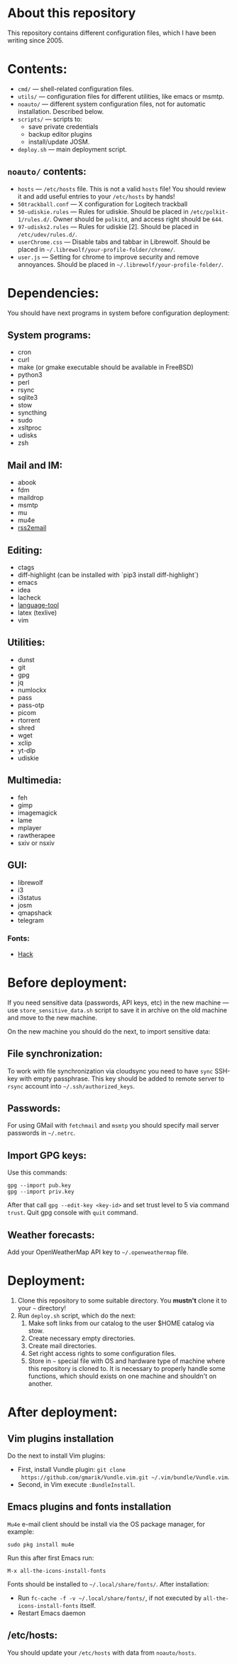 * About this repository

This repository contains different configuration files, which I have been
writing since 2005.

* Contents:
- =cmd/= — shell-related configuration files.
- =utils/= — configuration files for different utilities, like emacs or msmtp.
- =noauto/= — different system configuration files, not for automatic
  installation. Described below.
- =scripts/= — scripts to:
  - save private credentials
  - backup editor plugins
  - install/update JOSM.
- =deploy.sh= — main deployment script.

** =noauto/= contents:
- =hosts= — =/etc/hosts= file. This is not a valid =hosts= file! You should
  review it and add useful entries to your =/etc/hosts= by hands!
- =50trackball.conf= — X configuration for Logitech trackball
- =50-udiskie.rules= — Rules for udiskie. Should be placed in
  =/etc/polkit-1/rules.d/=. Owner should be =polkitd=, and access right should be
  =644=.
- =97-udisks2.rules= — Rules for udiskie [2]. Should be placed in
  =/etc/udev/rules.d/=.
- =userChrome.css= — Disable tabs and tabbar in Librewolf. Should be placed in
  =~/.librewolf/your-profile-folder/chrome/=.
- =user.js= — Setting for chrome to improve security and remove
  annoyances. Should be placed in =~/.librewolf/your-profile-folder/=.

* Dependencies:
You should have next programs in system before configuration deployment:

** System programs:
- cron
- curl
- make (or gmake executable should be available in FreeBSD)
- python3
- perl
- rsync
- sqlite3
- stow
- syncthing
- sudo
- xsltproc
- udisks
- zsh

** Mail and IM:
- abook
- fdm
- maildrop
- msmtp
- mu
- mu4e
- [[https://github.com/rss2email/rss2email][rss2email]]

** Editing:
- ctags
- diff-highlight (can be installed with `pip3 install diff-highlight`)
- emacs
- idea
- lacheck
- [[https://dev.languagetool.org/http-server][language-tool]]
- latex (texlive)
- vim

** Utilities:
- dunst
- git
- gpg
- jq
- numlockx
- pass
- pass-otp
- picom
- rtorrent
- shred
- wget
- xclip
- yt-dlp
- udiskie

** Multimedia:
- feh
- gimp
- imagemagick
- lame
- mplayer
- rawtherapee
- sxiv or nsxiv

** GUI:
- librewolf
- i3
- i3status
- josm
- qmapshack
- telegram
*** Fonts:
- [[https://github.com/source-foundry/Hack][Hack]]

* Before deployment:
If you need sensitive data (passwords, API keys, etc) in the new machine — use
=store_sensitive_data.sh= script to save it in archive on the old machine and
move to the new machine.

On the new machine you should do the next, to import sensitive data:
** File synchronization:
To work with file synchronization via cloudsync you need to have =sync=
SSH-key with empty passphrase. This key should be added to remote server to
=rsync= account into =~/.ssh/authorized_keys=.

** Passwords:
For using GMail with =fetchmail= and =msmtp= you should specify mail server
passwords in =~/.netrc=.

** Import GPG keys:
Use this commands:
#+BEGIN_EXAMPLE
gpg --import pub.key
gpg --import priv.key
#+END_EXAMPLE

After that call =gpg --edit-key <key-id>= and set trust level to 5 via command
=trust=. Quit gpg console with =quit= command.

** Weather forecasts:
Add your OpenWeatherMap API key to =~/.openweathermap= file.

* Deployment:
1. Clone this repository to some suitable directory. You *mustn't* clone it to
   your =~= directory!
2. Run =deploy.sh= script, which do the next:
   1) Make soft links from our catalog to the user $HOME catalog via stow.
   2) Create necessary empty directories.
   3) Create mail directories.
   4) Set right access rights to some configuration files.
   5) Store in =~= special file with OS and hardware type of machine where
      this repository is cloned to. It is necessary to properly handle some
      functions, which should exists on one machine and shouldn't on another.

* After deployment:
** Vim plugins installation
Do the next to install Vim plugins:
- First, install Vundle plugin: =git clone
  https://github.com/gmarik/Vundle.vim.git ~/.vim/bundle/Vundle.vim=.
- Second, in Vim execute =:BundleInstall=.

** Emacs plugins and fonts installation
=Mu4e= e-mail client should be install via the OS package manager, for example:
#+begin_example
sudo pkg install mu4e
#+end_example

Run this after first Emacs run:
#+begin_example
M-x all-the-icons-install-fonts
#+end_example

Fonts should be installed to =~/.local/share/fonts/=. After installation:
- Run =fc-cache -f -v ~/.local/share/fonts/=, if not executed by
  =all-the-icons-install-fonts= itself.
- Restart Emacs daemon

** /etc/hosts:
You should update your =/etc/hosts= with data from =noauto/hosts=.
